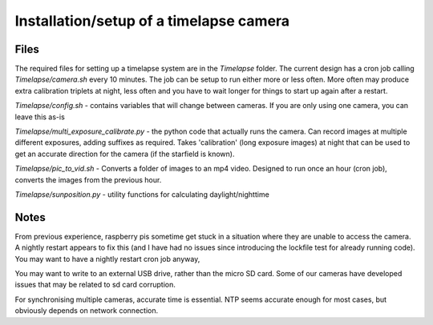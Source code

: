 Installation/setup of a timelapse camera
========================================

Files
-----

The required files for setting up a timelapse system are in the `Timelapse` folder. The current design has a cron job calling `Timelapse/camera.sh` every 10 minutes. The job can be setup to run either more or less often. More often may produce extra calibration triplets at night, less often and you have to wait longer for things to start up again after a restart.

`Timelapse/config.sh` - contains variables that will change between cameras. If you are only using one camera, you can leave this as-is

`Timelapse/multi_exposure_calibrate.py` - the python code that actually runs the camera. Can record images at multiple different exposures, adding suffixes as required. Takes 'calibration' (long exposure images) at night that can be used to get an accurate direction for the camera (if the starfield is known).

`Timelapse/pic_to_vid.sh` - Converts a folder of images to an mp4 video. Designed to run once an hour (cron job), converts the images from the previous hour.

`Timelapse/sunposition.py` - utility functions for calculating daylight/nighttime


Notes
-----

From previous experience, raspberry pis sometime get stuck in a situation where they are unable to access the camera. A nightly restart appears to fix this (and I have had no issues since introducing the lockfile test for already running code). You may want to have a nightly restart cron job anyway,

You may want to write to an external USB drive, rather than the micro SD card. Some of our cameras have developed issues that may be related to sd card corruption.

For synchronising multiple cameras, accurate time is essential. NTP seems accurate enough for most cases, but obviously depends on network connection.
